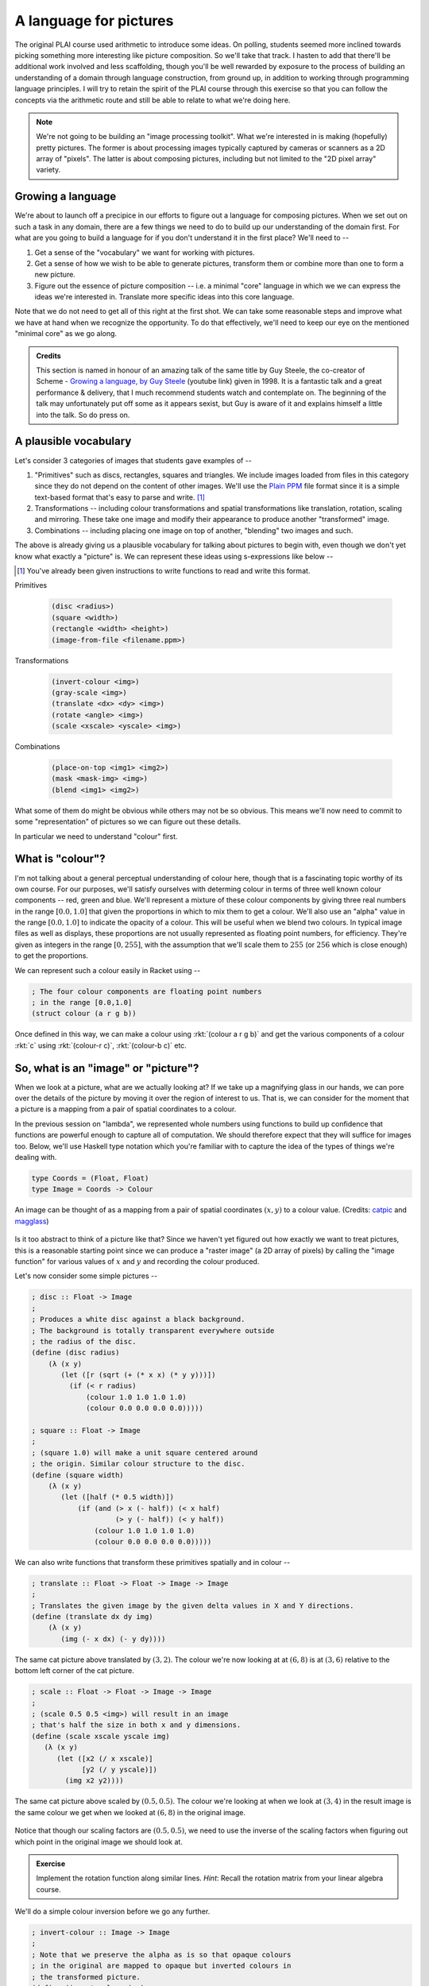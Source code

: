 A language for pictures
=======================

The original PLAI course used arithmetic to introduce some ideas. On polling,
students seemed more inclined towards picking something more interesting like
picture composition. So we'll take that track. I hasten to add that there'll be
additional work involved and less scaffolding, though you'll be well rewarded
by exposure to the process of building an understanding of a domain through
language construction, from ground up, in addition to working through
programming language principles. I will try to retain the spirit of the PLAI
course through this exercise so that you can follow the concepts via the
arithmetic route and still be able to relate to what we're doing here.

.. note:: We're not going to be building an "image processing toolkit". What
   we're interested in is making (hopefully) pretty pictures. The former is
   about processing images typically captured by cameras or scanners as a 2D
   array of "pixels". The latter is about composing pictures, including but not
   limited to the "2D pixel array" variety.

Growing a language
------------------

We're about to launch off a precipice in our efforts to figure out a language
for composing pictures. When we set out on such a task in any domain, there are
a few things we need to do to build up our understanding of the domain first.
For what are you going to build a language for if you don't understand it in the
first place? We'll need to --

1. Get a sense of the "vocabulary" we want for working with pictures.

2. Get a sense of how we wish to be able to generate pictures, transform them
   or combine more than one to form a new picture.

3. Figure out the essence of picture composition -- i.e. a minimal "core"
   language in which we we can express the ideas we're interested in. Translate
   more specific ideas into this core language.

Note that we do not need to get all of this right at the first shot. We can
take some reasonable steps and improve what we have at hand when we recognize
the opportunity. To do that effectively, we'll need to keep our eye on the
mentioned "minimal core" as we go along.

.. admonition:: **Credits**

    This section is named in honour of an amazing talk of the same title by Guy
    Steele, the co-creator of Scheme - `Growing a language, by Guy Steele
    <gal_>`_ (youtube link) given in 1998. It is a fantastic talk and a great
    performance & delivery, that I much recommend students watch and
    contemplate on. The beginning of the talk may unfortunately put off some as
    it appears sexist, but Guy is aware of it and explains himself a little
    into the talk. So do press on.

.. _gal: https://www.youtube.com/watch?v=_ahvzDzKdB0

A plausible vocabulary
----------------------

Let's consider 3 categories of images that students gave examples of --

1. "Primitives" such as discs, rectangles, squares and triangles. We include
   images loaded from files in this category since they do not depend on the
   content of other images. We'll use the `Plain PPM`_ file format since it is
   a simple text-based format that's easy to parse and write. [#ppm]_

2. Transformations -- including colour transformations and spatial transformations
   like translation, rotation, scaling and mirroring. These take one image and
   modify their appearance to produce another "transformed" image.

3. Combinations -- including placing one image on top of another, "blending"
   two images and such.

The above is already giving us a plausible vocabulary for talking about
pictures to begin with, even though we don't yet know what exactly a "picture"
is. We can represent these ideas using s-expressions like below --

.. [#ppm] You've already been given instructions to write functions to read and
   write this format.


Primitives

    .. code-block:: racket

        (disc <radius>)
        (square <width>)
        (rectangle <width> <height>)
        (image-from-file <filename.ppm>)

Transformations

    .. code-block:: racket

        (invert-colour <img>)
        (gray-scale <img>)
        (translate <dx> <dy> <img>)
        (rotate <angle> <img>)
        (scale <xscale> <yscale> <img>)

Combinations

    .. code-block:: racket

        (place-on-top <img1> <img2>)
        (mask <mask-img> <img>)
        (blend <img1> <img2>)


What some of them do might be obvious while others may not be so obvious. This
means we'll now need to commit to some "representation" of pictures so we can
figure out these details.

In particular we need to understand "colour" first. 

What is "colour"?
-----------------

I'm not talking about a general perceptual understanding of colour here, though
that is a fascinating topic worthy of its own course. For our purposes, we'll
satisfy ourselves with determing colour in terms of three well known colour
components -- red, green and blue. We'll represent a mixture of these colour
components by giving three real numbers in the range :math:`[0.0,1.0]` that
given the proportions in which to mix them to get a colour. We'll also use an
"alpha" value in the range :math:`[0.0,1.0]` to indicate the opacity of a
colour. This will be useful when we blend two colours. In typical image files
as well as displays, these proportions are not usually represented as floating
point numbers, for efficiency. They're given as integers in the range
:math:`[0,255]`, with the assumption that we'll scale them to :math:`255` (or
:math:`256` which is close enough) to get the proportions.

We can represent such a colour easily in Racket using --

.. code-block:: racket

    ; The four colour components are floating point numbers
    ; in the range [0.0,1.0]
    (struct colour (a r g b))

Once defined in this way, we can make a colour using :rkt:`(colour a r g b)`
and get the various components of a colour :rkt:`c` using :rkt:`(colour-r c)`,
:rkt:`(colour-b c)` etc.

.. _Plain PPM: http://netpbm.sourceforge.net/doc/ppm.html#plainppm

So, what is an "image" or "picture"?
------------------------------------

When we look at a picture, what are we actually looking at? If we take up a
magnifying glass in our hands, we can pore over the details of the picture by
moving it over the region of interest to us. That is, we can consider for the
moment that a picture is a mapping from a pair of spatial coordinates to a
colour.

In the previous session on "lambda", we represented whole numbers using
functions to build up confidence that functions are powerful enough to capture
all of computation. We should therefore expect that they will suffice for
images too.  Below, we'll use Haskell type notation which you're familiar with
to capture the idea of the types of things we're dealing with.

.. code-block:: haskell
    
    type Coords = (Float, Float)
    type Image = Coords -> Colour

.. figure:: images/image-illustration.png
   :align: center
   :alt: A picture of a kitten overlaid on graph paper with a magnifying glass focusing on a leaf.

   An image can be thought of as a mapping from a pair of spatial coordinates :math:`(x,y)`
   to a colour value. (Credits: catpic_ and magglass_) 
   
.. _catpic: https://commons.wikimedia.org/wiki/File:A_curious_kitten_(Pixabay).jpg
.. _magglass: https://commons.wikimedia.org/wiki/File:Hand_glass.png

Is it too abstract to think of a picture like that? Since we haven't yet figured out
how exactly we want to treat pictures, this is a reasonable starting point since we
can produce a "raster image" (a 2D array of pixels) by calling the "image function"
for various values of :math:`x` and :math:`y` and recording the colour produced. 

Let's now consider some simple pictures --

.. code-block:: racket

    ; disc :: Float -> Image
    ;
    ; Produces a white disc against a black background.
    ; The background is totally transparent everywhere outside
    ; the radius of the disc.
    (define (disc radius)
        (λ (x y)
           (let ([r (sqrt (+ (* x x) (* y y)))])
             (if (< r radius)
                 (colour 1.0 1.0 1.0 1.0)
                 (colour 0.0 0.0 0.0 0.0)))))

    ; square :: Float -> Image
    ;
    ; (square 1.0) will make a unit square centered around
    ; the origin. Similar colour structure to the disc.
    (define (square width)
        (λ (x y)
           (let ([half (* 0.5 width)])
               (if (and (> x (- half)) (< x half)
                        (> y (- half)) (< y half))
                   (colour 1.0 1.0 1.0 1.0)
                   (colour 0.0 0.0 0.0 0.0)))))

We can also write functions that transform these primitives spatially and in colour --

.. code-block:: racket

    ; translate :: Float -> Float -> Image -> Image
    ;
    ; Translates the given image by the given delta values in X and Y directions.
    (define (translate dx dy img)
        (λ (x y)
           (img (- x dx) (- y dy))))


.. figure:: images/translation.png
   :align: center
   :alt: Image translated by (3,2)

   The same cat picture above translated by :math:`(3,2)`. The colour we're now
   looking at at :math:`(6,8)` is at :math:`(3,6)` relative to the bottom left
   corner of the cat picture.

.. code-block:: racket

    ; scale :: Float -> Float -> Image -> Image
    ;
    ; (scale 0.5 0.5 <img>) will result in an image
    ; that's half the size in both x and y dimensions.
    (define (scale xscale yscale img)
       (λ (x y)
          (let ([x2 (/ x xscale)]
                [y2 (/ y yscale)])
            (img x2 y2))))


.. figure:: images/scaling.png
   :align: center
   :alt: Image scaled by (0.5,0.5)

   The same cat picture above scaled by :math:`(0.5,0.5)`. The colour we're
   looking at when we look at :math:`(3,4)` in the result image is the same
   colour we get when we looked at :math:`(6,8)` in the original image.


Notice that though our scaling factors are :math:`(0.5,0.5)`, we need to use
the inverse of the scaling factors when figuring out which point in the
original image we should look at.

.. admonition:: **Exercise**

    Implement the rotation function along similar lines. *Hint*: Recall the
    rotation matrix from your linear algebra course.

We'll do a simple colour inversion before we go any further.

.. code-block:: racket

    ; invert-colour :: Image -> Image
    ;
    ; Note that we preserve the alpha as is so that opaque colours
    ; in the original are mapped to opaque but inverted colours in
    ; the transformed picture.
    (define (invert-colour img)
        (λ (x y)
           (let ([c (img x y)])
             (colour (colour-a c)
                     (- 1.0 (colour-r c))
                     (- 1.0 (colour-g c))
                     (- 1.0 (colour-b c))))))

Composing transformations as functions
--------------------------------------

We now have a mini language at hand. Using the functions we've defined above,
we can combine them to make new images. For example, :rkt:`(translate 5 5
(rotate 30 (square 2.0)))`. The expression :rkt:`(square 2.0)` produces an
image function that represents a square of width :math:`2.0`, which we rotate
around the origin by :math:`30` degrees and then translate it by :math:`(5,5)`.

A first step to making an interpreter
-------------------------------------

We now consider what if we don't evaluate that expression as a Scheme
expression, but treat it as a program by quoting it -- i.e. :rkt:`'(translate 5
5 (rotate 30 (square 2.0)))`. To dissect that, what we really have are
three types of "picture expressions" --

1. :rkt:`(square <width>)` which should produce a square.
2. :rkt:`(rotate <angle> <picture-expression>)` which should rotate the specified picture.
3. :rkt:`(translate <dx> <dy> <picture-expression>)` which should move the specified picture.

Notice that these picture expressions can also consist of other picture expressions
and hence the possibility of composition.

The :rkt:`racket/match` library provides a :rkt:`match` macro that makes it
easy for us to write an interpreter for such expressions.

.. code-block:: racket

    #lang racket
    (require racket/match)

    ; Our interpreter takes a "picture expression" and computes a picture
    ; by interpreting the instructions in it. Since these expressions can
    ; themselves contain other picture expressions, the interpreter is
    ; invoked recursively to compute them.
    (define interpret-v1
        (λ (picexpr)
           (match picexpr
             [(list 'square width) (square width)]
             [(list 'rotate angle picexpr2) (rotate angle (interpret-v1 picexpr2))]
             [(list 'translate dx dy picexpr3) (translate dx dy (interpret-v1 picexpr3))]
             [_ (raise-argument-error 'interpret-v1 "Picture expression" picexpr)])))

In this case, we've used certain words like :rkt:`square` and :rkt:`translate`
to express some concepts in our "language" and mapped these concepts to
implementations specified in our "host language", which is racket. In
terminology, the "meaning" we give to these words is captured in our
implementations. This "meaning" is referred to as "**semantics**". The
structure of the expressions that we use to denote this meaning is referred to
as "**syntax**".

Observe that the interpreter is recursive since the expressions that it works
with are recursively specified. We can now use the above interpreter to compute
our expression like this -

.. code-block:: racket

    (define program '(translate 5.0 5.0 (rotate 30.0 (square 2.0))))
    (interpret-v1 program)

.. admonition:: **Exercise**

    Read the documentation for match_ in the Racket docs to understand how the
    pattern is being specified in the code above. In particular, lists can be
    matched using the :rkt:`list` constructor based expression. Quoted symbols
    will be matched literally and unquoted symbols will be taken as variables
    to be bound to the values in the corresponding slots in the list.

.. _match: https://docs.racket-lang.org/reference/match.html

Once you've written the :rkt:`read-image` and :rkt:`write-image` functions in
your assignment, you'll be able to run the above interpreter to do some simple
things with them. In the next section, we'll look into what would make for a
"core language" versus "surface syntax".

An alternative representation
~~~~~~~~~~~~~~~~~~~~~~~~~~~~~

We represented the "program" as simply an s-expression. Our program in this
case consisted of a single expression which our interpret "evaluated".
More typically when working on programming languages, the sub-expressions
we used are given their own data structure and a tree is made by composing
these sub-expressions. The tree is referred to as the "abstract syntax tree"
as it captures the syntactic structure of the program, leaving aside
(i.e. absracting) the sequence of characters from which it s constructed.

To capture the spirit of that, we can also represent our image primitives
and transformations as structures like below --

.. code-block:: racket

    (struct Disc (radius))
    (struct Translate (dx dy picexpr))
    (struct Rotate (deg picexpr))
    ; etc.

    (define (picexpr? e) 
       (or (Disc? e) 
           (Translate? e) 
           (Rotate? e)
           ; ...
           ))

We can then represent our program as an expression using the struct
constructors as -- :rkt:`(Translate dx dy (Rotate deg (Disc radius)))`. Note
that this is not quoted, which means that the value which Scheme will compute
when given this expression is a tree of sub-expressions. We can interpret this
tree as follows -

.. code-block:: racket

    (define interpret-v2
        (λ (picexpr)
           (match picexpr
              [(Disc radius) (disc radius)]
              [(Translate dx dy picexpr) (translate dx dy (interpret-v2 picexpr))]
              [(Rotate deg picexpr) (rotate deg (interpret-v2 picexpr))]
              [_ (raise-argument-error 'interpret-v2 "Picture expression as node" picexpr)])))

:rkt:`match` lets you use the constructor names of struct declarations to
deconstruct them and extract the parts. When you're writing your own or
extending the interpreter, remember that the tree is not made of pictures, but
expressions that stand for pictures. These expressions will need to be
interpreted to give them their meanings as pictures, hence the recursive calls
to transform these sub-expressions to pictures that we can then compose.

Why bother?
~~~~~~~~~~~

We already had good enough functions that we can make use of to construct
pictures. Why would we bother to make such an "interpreter" that so blatantly
uses the same functions to do the same thing?

One part of the answer is that we're trying to understand programming
languages through the construction of such interpreters. 

The second part is the process that we went through here. We modelled a domain
using plain functions to understand what we're building first. We then turned
the kinds of expressions we wish to construct into an "abstract syntax tree"
and built an "interpreter" to build what we want. Even if we do not build a
full fledged programming language and stop here, we've done a powerful and
highly under-used program transformation or "refactoring" technique called
"defunctionalization". It is called so because we took what's initially a set
of functions and turned calculations using those functions into a pure data
structure -- the AST. The advantage of this is that this AST can now be stored
on mass media and transmitted over networks, which most host languages will not
let you do with ordinary functions, especially if they have variables they
close over.

We're however going to go further than defunctionalization and build "proper"
programming ability into our image synthesizer.

There's still one more aspect. Our functions do not fully capture what we know
about these operators. In particular, they do not capture some algebraic
properties of these operators when they're used together. For example,
the expression :rkt:`(Translate 2 3 (Translate 20 30 (Disc 25)))` is expected
to produce the same picture as :rkt:`(Translate 20 30 (Translate 2 3 (Disc 25)))`
which in turn produces the same picture as :rkt:`(Translate 22 33 (Disc 25))`. 

So we can write an independent "program transformation function" that encodes
this knowledge like this --

.. code-block:: racket

    (define (rewrite picexpr)
       (match picexpr
         [(Translate dx1 dy1 (Translate dx2 dy2 picexpr))
          (rewrite (Translate (+ dx1 dx2) (+ dy1 dy2) picexpr))]
         [(Scale xscale yscale picexpr) (Scale xscale yscale (rewrite picexpr))]
         ; ... and so on for other untouched expressions.
         [_ picexpr]))

This function :rkt:`rewrite` will precalculate a sequence of given translations
as a single translation, which should give us some boost in efficiency given
our underlying representation. Such transformation to code is done in most
programming languages, working on the underlying "intermediate representation"
(typically abbreviated IR) to perform various optimizations before generating
the target machine code from the IR.

